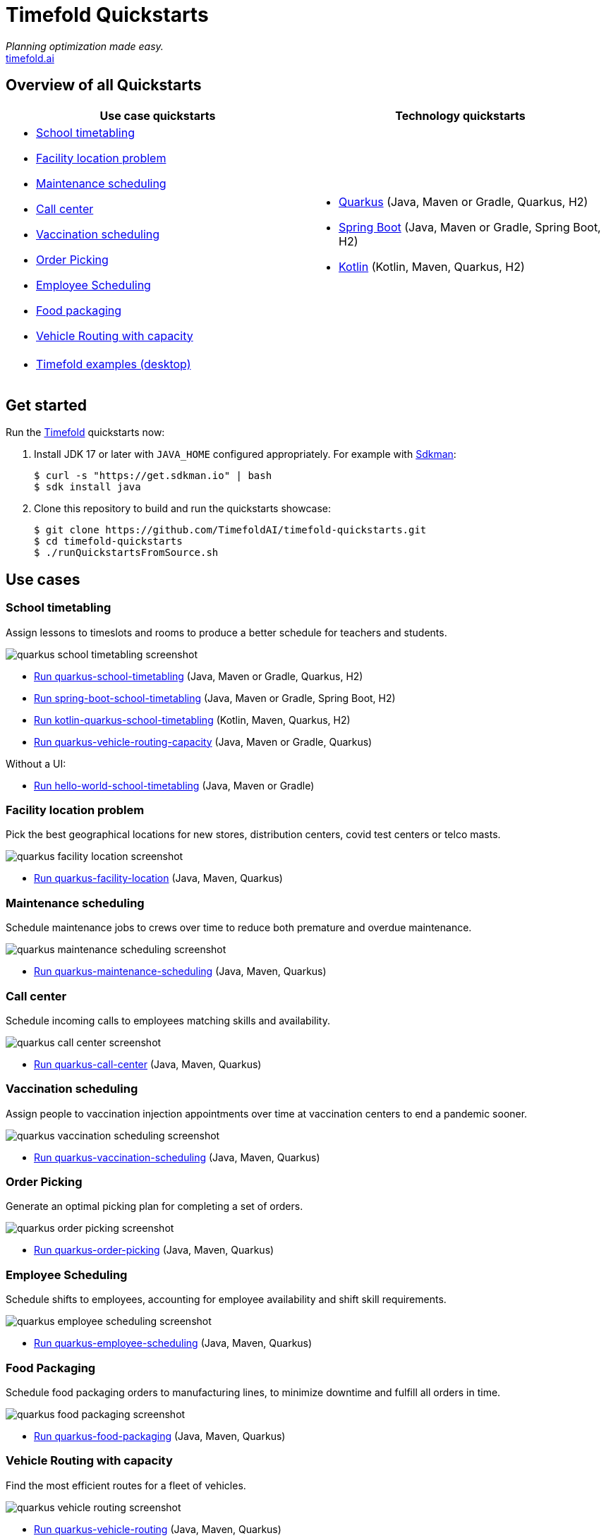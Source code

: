 = Timefold Quickstarts

_Planning optimization made easy._ +
https://timefold.ai[timefold.ai]

== Overview of all Quickstarts

|===
|Use case quickstarts |Technology quickstarts

a|* <<school-timetabling, School timetabling>>
* <<facility-location, Facility location problem>>
* <<maintenance-scheduling, Maintenance scheduling>>
* <<call-center, Call center>>
* <<vaccination-scheduling, Vaccination scheduling>>
* <<order-picking, Order Picking>>
* <<employee-scheduling, Employee Scheduling>>
* <<food-packaging, Food packaging>>
* <<vehicle-routing-capacity, Vehicle Routing with capacity>>

a|* link:use-cases/school-timetabling/README.adoc[Quarkus] (Java, Maven or Gradle, Quarkus, H2)
* link:technology/java-spring-boot/README.adoc[Spring Boot] (Java, Maven or Gradle, Spring Boot, H2)
* link:technology/kotlin-quarkus/README.adoc[Kotlin] (Kotlin, Maven, Quarkus, H2)

2+a|* <<timefold-solver-examples, Timefold examples (desktop)>>
|===

== Get started

Run the https://timefold.ai[Timefold] quickstarts now:

. Install JDK 17 or later with `JAVA_HOME` configured appropriately.
For example with https://sdkman.io[Sdkman]:
+
[source, shell]
----
$ curl -s "https://get.sdkman.io" | bash
$ sdk install java
----

. Clone this repository to build and run the quickstarts showcase:
+
[source, shell]
----
$ git clone https://github.com/TimefoldAI/timefold-quickstarts.git
$ cd timefold-quickstarts
$ ./runQuickstartsFromSource.sh
----

== Use cases

[[school-timetabling]]
=== School timetabling

Assign lessons to timeslots and rooms to produce a better schedule for teachers and students.

image::build/quickstarts-showcase/src/main/resources/META-INF/resources/screenshot/quarkus-school-timetabling-screenshot.png[]

* link:use-cases/school-timetabling/README.adoc[Run quarkus-school-timetabling] (Java, Maven or Gradle, Quarkus, H2)
* link:technology/java-spring-boot/README.adoc[Run spring-boot-school-timetabling] (Java, Maven or Gradle, Spring Boot, H2)
* link:technology/kotlin-quarkus/README.adoc[Run kotlin-quarkus-school-timetabling] (Kotlin, Maven, Quarkus, H2)
* link:use-cases/vehicle-routing-capacity/README.adoc[Run quarkus-vehicle-routing-capacity] (Java, Maven or Gradle, Quarkus)

Without a UI:

* link:hello-world/README.adoc[Run hello-world-school-timetabling] (Java, Maven or Gradle)

[[facility-location]]
=== Facility location problem

Pick the best geographical locations for new stores, distribution centers, covid test centers or telco masts.

image::build/quickstarts-showcase/src/main/resources/META-INF/resources/screenshot/quarkus-facility-location-screenshot.png[]

* link:use-cases/facility-location/README.adoc[Run quarkus-facility-location] (Java, Maven, Quarkus)

[[maintenance-scheduling]]
=== Maintenance scheduling

Schedule maintenance jobs to crews over time to reduce both premature and overdue maintenance.

image::build/quickstarts-showcase/src/main/resources/META-INF/resources/screenshot/quarkus-maintenance-scheduling-screenshot.png[]

* link:use-cases/maintenance-scheduling/README.adoc[Run quarkus-maintenance-scheduling] (Java, Maven, Quarkus)

[[call-center]]
=== Call center

Schedule incoming calls to employees matching skills and availability.

image::build/quickstarts-showcase/src/main/resources/META-INF/resources/screenshot/quarkus-call-center-screenshot.png[]

* link:use-cases/call-center/README.adoc[Run quarkus-call-center] (Java, Maven, Quarkus)

[[vaccination-scheduling]]
=== Vaccination scheduling

Assign people to vaccination injection appointments over time at vaccination centers to end a pandemic sooner.

image::build/quickstarts-showcase/src/main/resources/META-INF/resources/screenshot/quarkus-vaccination-scheduling-screenshot.png[]

* link:use-cases/vaccination-scheduling/README.adoc[Run quarkus-vaccination-scheduling] (Java, Maven, Quarkus)

[[order-picking]]
=== Order Picking

Generate an optimal picking plan for completing a set of orders.

image::build/quickstarts-showcase/src/main/resources/META-INF/resources/screenshot/quarkus-order-picking-screenshot.png[]

* link:use-cases/order-picking/README.adoc[Run quarkus-order-picking] (Java, Maven, Quarkus)

[[employee-scheduling]]
=== Employee Scheduling

Schedule shifts to employees, accounting for employee availability and shift skill requirements.

image::build/quickstarts-showcase/src/main/resources/META-INF/resources/screenshot/quarkus-employee-scheduling-screenshot.png[]

* link:use-cases/employee-scheduling/README.adoc[Run quarkus-employee-scheduling] (Java, Maven, Quarkus)

[[food-packaging]]
=== Food Packaging

Schedule food packaging orders to manufacturing lines, to minimize downtime and fulfill all orders in time.

image::build/quickstarts-showcase/src/main/resources/META-INF/resources/screenshot/quarkus-food-packaging-screenshot.png[]

* link:use-cases/food-packaging/README.adoc[Run quarkus-food-packaging] (Java, Maven, Quarkus)

[[vehicle-routing-capacity]]
=== Vehicle Routing with capacity

Find the most efficient routes for a fleet of vehicles.

image::build/quickstarts-showcase/src/main/resources/META-INF/resources/screenshot/quarkus-vehicle-routing-screenshot.png[]

* link:use-cases/vehicle-routing-capacity/README.adoc[Run quarkus-vehicle-routing] (Java, Maven, Quarkus)

[[timefold-solver-examples]]
=== Timefold examples (desktop)

Many examples in desktop technology.

image::build/quickstarts-showcase/src/main/resources/META-INF/resources/screenshot/timefold-solver-examples-screenshot.png[]

* https://timefold.ai[Download]

== Legal notice

Timefold Quickstarts was https://timefold.ai/blog/2023/optaplanner-fork/[forked] on 20 April 2023 from OptaPlanner Quickstarts,
which was entirely Apache-2.0 licensed (a permissive license).

Timefold Quickstarts is a derivative work of OptaPlanner Quickstarts,
which includes copyrights of the original creator, Red Hat Inc., affiliates and contributors,
that were all entirely licensed under the Apache-2.0 license.
Every source file has been modified.
